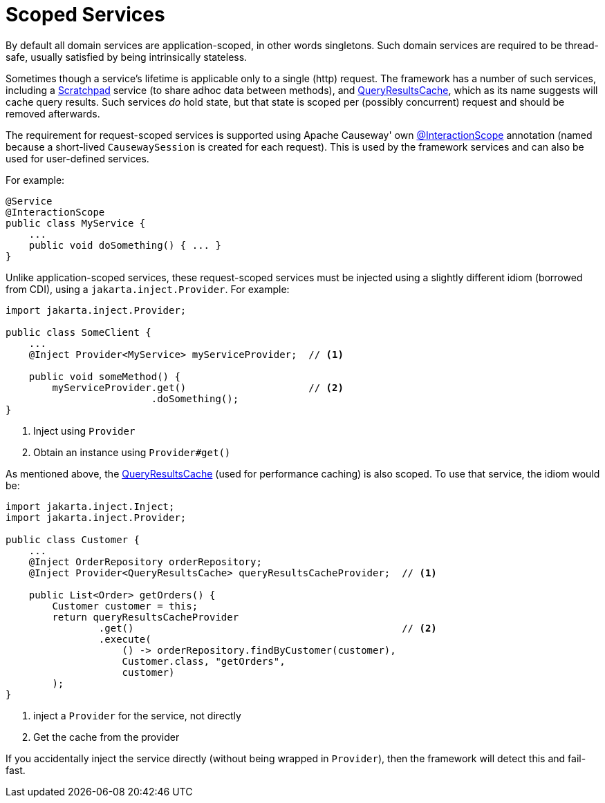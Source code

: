 = Scoped Services

:Notice: Licensed to the Apache Software Foundation (ASF) under one or more contributor license agreements. See the NOTICE file distributed with this work for additional information regarding copyright ownership. The ASF licenses this file to you under the Apache License, Version 2.0 (the "License"); you may not use this file except in compliance with the License. You may obtain a copy of the License at. http://www.apache.org/licenses/LICENSE-2.0 . Unless required by applicable law or agreed to in writing, software distributed under the License is distributed on an "AS IS" BASIS, WITHOUT WARRANTIES OR  CONDITIONS OF ANY KIND, either express or implied. See the License for the specific language governing permissions and limitations under the License.
:page-partial:

By default all domain services are application-scoped, in other words singletons.
Such domain services are required to be thread-safe, usually satisfied by being intrinsically stateless.

Sometimes though a service's lifetime is applicable only to a single (http) request.
The framework has a number of such services, including a xref:refguide:applib:index/services/scratchpad/Scratchpad.adoc[Scratchpad] service (to share adhoc data between methods), and xref:refguide:applib:index/services/queryresultscache/QueryResultsCache.adoc[QueryResultsCache], which as its name suggests will cache query results.
Such services _do_ hold state, but that state is scoped per (possibly concurrent) request and should be removed afterwards.

The requirement for request-scoped services is supported using Apache Causeway' own xref:refguide:applib:index/annotation/InteractionScope.adoc[@InteractionScope] annotation (named because a short-lived `CausewaySession` is created for each request).
This is used by the framework services and can also be used for user-defined services.

For example:

[source,java]
----
@Service
@InteractionScope
public class MyService {
    ...
    public void doSomething() { ... }
}
----

Unlike application-scoped services, these request-scoped services must be injected using a slightly different idiom (borrowed from CDI), using a `jakarta.inject.Provider`.
For example:

[source,java]
----
import jakarta.inject.Provider;

public class SomeClient {
    ...
    @Inject Provider<MyService> myServiceProvider;  // <.>

    public void someMethod() {
        myServiceProvider.get()                     // <.>
                         .doSomething();
}
----
<.> Inject using `Provider`
<.> Obtain an instance using `Provider#get()`


As mentioned above, the xref:refguide:applib:index/services/queryresultscache/QueryResultsCache.adoc[QueryResultsCache] (used for performance caching) is also scoped.
To use that service, the idiom would be:

[source,java]
----
import jakarta.inject.Inject;
import jakarta.inject.Provider;

public class Customer {
    ...
    @Inject OrderRepository orderRepository;
    @Inject Provider<QueryResultsCache> queryResultsCacheProvider;  // <.>

    public List<Order> getOrders() {
        Customer customer = this;
        return queryResultsCacheProvider
                .get()                                              // <.>
                .execute(
                    () -> orderRepository.findByCustomer(customer),
                    Customer.class, "getOrders",
                    customer)
        );
}
----
<.> inject a `Provider` for the service, not directly
<.> Get the cache from the provider

If you accidentally inject the service directly (without being wrapped in `Provider`), then the framework will detect this and fail-fast.
